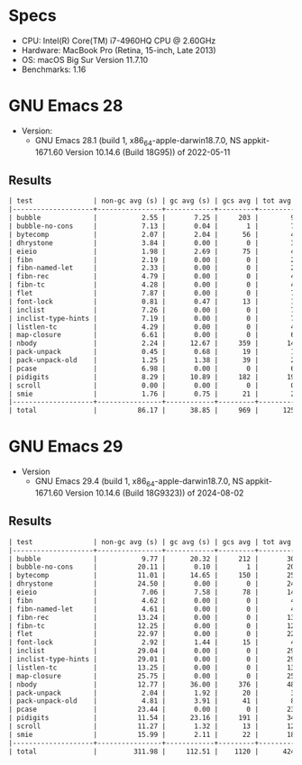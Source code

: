 * Specs

- CPU: Intel(R) Core(TM) i7-4960HQ CPU @ 2.60GHz
- Hardware: MacBook Pro (Retina, 15-inch, Late 2013)
- OS: macOS Big Sur Version 11.7.10
- Benchmarks: 1.16

* GNU Emacs 28

- Version:
  - GNU Emacs 28.1 (build 1, x86_64-apple-darwin18.7.0, NS appkit-1671.60
    Version 10.14.6 (Build 18G95)) of 2022-05-11

** Results

#+begin_src org
  | test               | non-gc avg (s) | gc avg (s) | gcs avg | tot avg (s) | tot avg err (s) |
  |--------------------+----------------+------------+---------+-------------+-----------------|
  | bubble             |           2.55 |       7.25 |     203 |        9.80 |            0.08 |
  | bubble-no-cons     |           7.13 |       0.04 |       1 |        7.17 |            0.06 |
  | bytecomp           |           2.07 |       2.04 |      56 |        4.11 |            0.03 |
  | dhrystone          |           3.84 |       0.00 |       0 |        3.84 |            0.06 |
  | eieio              |           1.98 |       2.69 |      75 |        4.67 |            0.06 |
  | fibn               |           2.19 |       0.00 |       0 |        2.19 |            0.01 |
  | fibn-named-let     |           2.33 |       0.00 |       0 |        2.33 |            0.03 |
  | fibn-rec           |           4.79 |       0.00 |       0 |        4.79 |            0.04 |
  | fibn-tc            |           4.28 |       0.00 |       0 |        4.28 |            0.01 |
  | flet               |           7.87 |       0.00 |       0 |        7.87 |            0.04 |
  | font-lock          |           0.81 |       0.47 |      13 |        1.28 |            0.01 |
  | inclist            |           7.26 |       0.00 |       0 |        7.26 |            0.06 |
  | inclist-type-hints |           7.19 |       0.00 |       0 |        7.19 |            0.03 |
  | listlen-tc         |           4.29 |       0.00 |       0 |        4.29 |            0.07 |
  | map-closure        |           6.61 |       0.00 |       0 |        6.61 |            0.04 |
  | nbody              |           2.24 |      12.67 |     359 |       14.91 |            0.15 |
  | pack-unpack        |           0.45 |       0.68 |      19 |        1.14 |            0.03 |
  | pack-unpack-old    |           1.25 |       1.38 |      39 |        2.63 |            0.05 |
  | pcase              |           6.98 |       0.00 |       0 |        6.98 |            0.05 |
  | pidigits           |           8.29 |      10.89 |     182 |       19.19 |            1.12 |
  | scroll             |           0.00 |       0.00 |       0 |        0.00 |            0.00 |
  | smie               |           1.76 |       0.75 |      21 |        2.51 |            0.03 |
  |--------------------+----------------+------------+---------+-------------+-----------------|
  | total              |          86.17 |      38.85 |     969 |      125.02 |            1.15 |
#+end_src

* GNU Emacs 29

- Version
  - GNU Emacs 29.4 (build 1, x86_64-apple-darwin18.7.0, NS appkit-1671.60
    Version 10.14.6 (Build 18G9323)) of 2024-08-02

** Results

#+begin_src org
  | test               | non-gc avg (s) | gc avg (s) | gcs avg | tot avg (s) | tot avg err (s) |
  |--------------------+----------------+------------+---------+-------------+-----------------|
  | bubble             |           9.77 |      20.32 |     212 |       30.08 |            0.59 |
  | bubble-no-cons     |          20.11 |       0.10 |       1 |       20.20 |            0.39 |
  | bytecomp           |          11.01 |      14.65 |     150 |       25.66 |            0.74 |
  | dhrystone          |          24.50 |       0.00 |       0 |       24.50 |            0.31 |
  | eieio              |           7.06 |       7.58 |      78 |       14.65 |            0.22 |
  | fibn               |           4.62 |       0.00 |       0 |        4.62 |            0.05 |
  | fibn-named-let     |           4.61 |       0.00 |       0 |        4.61 |            0.06 |
  | fibn-rec           |          13.24 |       0.00 |       0 |       13.24 |            0.13 |
  | fibn-tc            |          12.25 |       0.00 |       0 |       12.25 |            0.15 |
  | flet               |          22.97 |       0.00 |       0 |       22.97 |            0.17 |
  | font-lock          |           2.92 |       1.44 |      15 |        4.36 |            0.12 |
  | inclist            |          29.04 |       0.00 |       0 |       29.04 |            0.61 |
  | inclist-type-hints |          29.01 |       0.00 |       0 |       29.01 |            0.69 |
  | listlen-tc         |          13.25 |       0.00 |       0 |       13.25 |            0.20 |
  | map-closure        |          25.75 |       0.00 |       0 |       25.75 |            0.47 |
  | nbody              |          12.77 |      36.00 |     376 |       48.78 |            1.03 |
  | pack-unpack        |           2.04 |       1.92 |      20 |        3.96 |            0.10 |
  | pack-unpack-old    |           4.81 |       3.91 |      41 |        8.72 |            0.17 |
  | pcase              |          23.44 |       0.00 |       0 |       23.44 |            0.38 |
  | pidigits           |          11.54 |      23.16 |     191 |       34.71 |            1.02 |
  | scroll             |          11.27 |       1.32 |      13 |       12.59 |            0.37 |
  | smie               |          15.99 |       2.11 |      22 |       18.10 |            0.32 |
  |--------------------+----------------+------------+---------+-------------+-----------------|
  | total              |         311.98 |     112.51 |    1120 |      424.49 |            2.21 |
#+end_src
